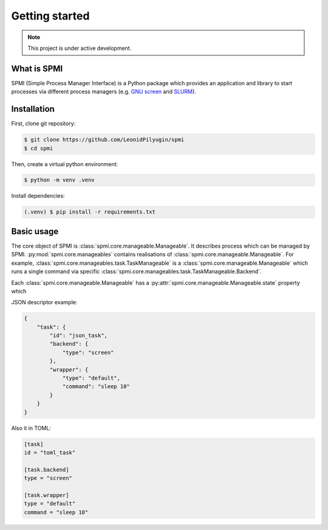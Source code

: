 Getting started
===============

.. note::

   This project is under active development.

.. todo:: Create aliases for classes in documentation.

What is SPMI
------------
SPMI (Simple Process Manager Interface) is a Python package which provides an
application and library to start processes via different process managers
(e.g. `GNU screen <https://www.gnu.org/software/screen/>`_ and `SLURM <https://slurm.schedmd.com/overview.html>`_).

Installation
------------

First, clone git repository:

.. code-block:: console

    $ git clone https://github.com/LeonidPilyugin/spmi
    $ cd spmi

Then, create a virtual python environment:

.. code-block:: console

    $ python -m venv .venv

Install dependencies:

.. code-block:: console

    (.venv) $ pip install -r requirements.txt

Basic usage
-----------
The core object of SPMI is :class:`spmi.core.manageable.Manageable`.
It describes process which can be managed by SPMI.
:py:mod:`spmi.core.manageables` contains realisations of
:class:`spmi.core.manageable.Manageable`.
For example, :class:`spmi.core.manageables.task.TaskManageable` is a
:class:`spmi.core.manageable.Manageable`
which runs a single command via specific
:class:`spmi.core.manageables.task.TaskManageable.Backend`.


.. todo:: Write about manageable structure.

Each :class:`spmi.core.manageable.Manageable` has a :py:attr:`spmi.core.manageable.Manageable.state` property which

JSON descriptor example:

.. code-block:: JSON

    {
        "task": {
            "id": "json_task",
            "backend": {
                "type": "screen"
            },
            "wrapper": {
                "type": "default",
                "command": "sleep 10"
            }
        }
    }


Also it in TOML:

.. code-block:: TOML

    [task]
    id = "toml_task"

    [task.backend]
    type = "screen"

    [task.wrapper]
    type = "default"
    command = "sleep 10"




